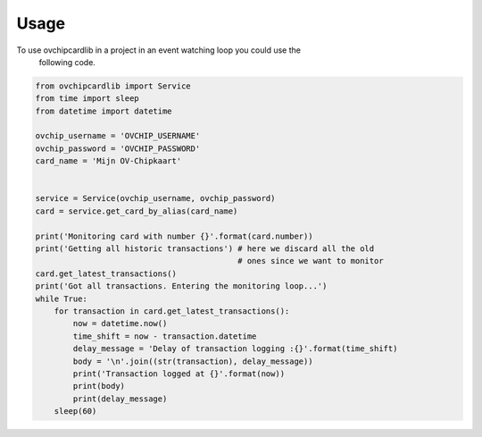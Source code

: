 =====
Usage
=====

To use ovchipcardlib in a project in an event watching loop you could use the
 following code.

.. code-block:: python

    from ovchipcardlib import Service
    from time import sleep
    from datetime import datetime

    ovchip_username = 'OVCHIP_USERNAME'
    ovchip_password = 'OVCHIP_PASSWORD'
    card_name = 'Mijn OV-Chipkaart'


    service = Service(ovchip_username, ovchip_password)
    card = service.get_card_by_alias(card_name)

    print('Monitoring card with number {}'.format(card.number))
    print('Getting all historic transactions') # here we discard all the old
                                               # ones since we want to monitor
    card.get_latest_transactions()
    print('Got all transactions. Entering the monitoring loop...')
    while True:
        for transaction in card.get_latest_transactions():
            now = datetime.now()
            time_shift = now - transaction.datetime
            delay_message = 'Delay of transaction logging :{}'.format(time_shift)
            body = '\n'.join((str(transaction), delay_message))
            print('Transaction logged at {}'.format(now))
            print(body)
            print(delay_message)
        sleep(60)
